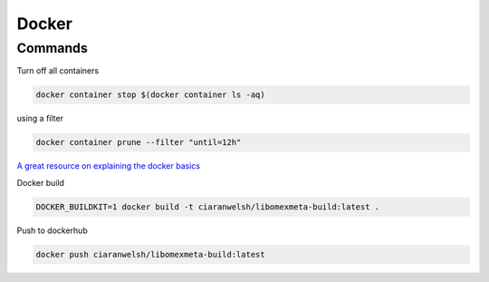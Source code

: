 Docker
=======


Commands
--------

Turn off all containers

.. code-block:: bash

    docker container stop $(docker container ls -aq)

using a filter

.. code-block:: bash

    docker container prune --filter "until=12h"

`A great resource on explaining the docker basics <https://stackoverflow.com/questions/35000484/how-to-tag-a-docker-container>`_


Docker build

.. code-block:: bash

    DOCKER_BUILDKIT=1 docker build -t ciaranwelsh/libomexmeta-build:latest .

Push to dockerhub

.. code-block:: bash

    docker push ciaranwelsh/libomexmeta-build:latest